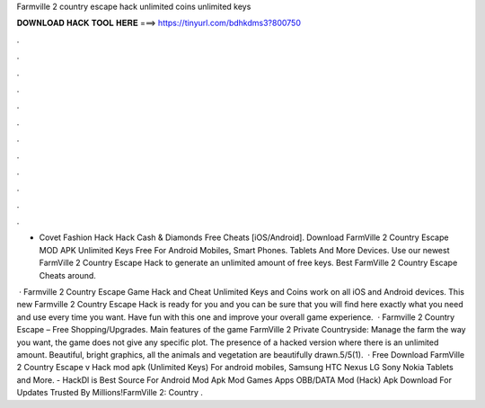 Farmville 2 country escape hack unlimited coins unlimited keys



𝐃𝐎𝐖𝐍𝐋𝐎𝐀𝐃 𝐇𝐀𝐂𝐊 𝐓𝐎𝐎𝐋 𝐇𝐄𝐑𝐄 ===> https://tinyurl.com/bdhkdms3?800750



.



.



.



.



.



.



.



.



.



.



.



.

- Covet Fashion Hack Hack Cash & Diamonds Free Cheats [iOS/Android]. Download FarmVille 2 Country Escape MOD APK Unlimited Keys Free For Android Mobiles, Smart Phones. Tablets And More Devices. Use our newest FarmVille 2 Country Escape Hack to generate an unlimited amount of free keys. Best FarmVille 2 Country Escape Cheats around.

 · Farmville 2 Country Escape Game Hack and Cheat Unlimited Keys and Coins work on all iOS and Android devices. This new Farmville 2 Country Escape Hack is ready for you and you can be sure that you will find here exactly what you need and use every time you want. Have fun with this one and improve your overall game experience.  · Farmville 2 Country Escape – Free Shopping/Upgrades. Main features of the game FarmVille 2 Private Countryside: Manage the farm the way you want, the game does not give any specific plot. The presence of a hacked version where there is an unlimited amount. Beautiful, bright graphics, all the animals and vegetation are beautifully drawn.5/5(1).  · Free Download FarmVille 2 Country Escape v Hack mod apk (Unlimited Keys) For android mobiles, Samsung HTC Nexus LG Sony Nokia Tablets and More. - HackDl is Best Source For Android Mod Apk Mod Games Apps OBB/DATA Mod (Hack) Apk Download For  Updates Trusted By Millions!FarmVille 2: Country .
